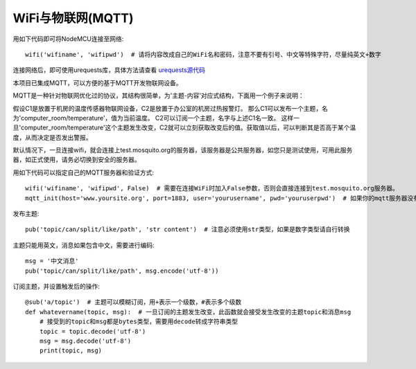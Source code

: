 WiFi与物联网(MQTT)
=========================

用如下代码即可将NodeMCU连接至网络::

    wifi('wifiname', 'wifipwd')  # 请将内容改成自己的WiFi名和密码，注意不要有引号、中文等特殊字符，尽量纯英文+数字

连接网络后，即可使用urequests库，具体方法请查看 `urequests源代码 <https://github.com/micropython/micropython-lib/blob/master/urequests/urequests.py>`_

本项目已集成MQTT，可以方便的基于MQTT开发物联网设备。

MQTT是一种针对物联网优化过的协议，其结构很简单，为'主题-内容'对应式结构，下面用一个例子来说明：

假设C1是放置于机房的温度传感器物联网设备，C2是放置于办公室的机房过热报警灯。
那么C1可以发布一个主题，名为'computer_room/temperature'，值为当前温度。
C2可以订阅一个主题，名字与上述C1名一致。
这样一旦'computer_room/temperature'这个主题发生改变，C2就可以立刻获取改变后的值。获取值以后，可以判断其是否高于某个温度，从而决定是否发出警报。

默认情况下，一旦连接wifi，就会连接上test.mosquito.org的服务器，该服务器是公共服务器，如您只是测试使用，可用此服务器，如正式使用，请务必切换到安全的服务器。

用如下代码可以指定自己的MQTT服务器和验证方式::

    wifi('wifiname', 'wifipwd', False)  # 需要在连接WiFi时加入False参数，否则会直接连接到test.mosquito.org服务器。
    mqtt_init(host='www.yoursite.org', port=1883, user='yourusername', pwd='youruserpwd')  # 如果你的mqtt服务器没有验证，则可以不填写mqtt_user与mqtt_pwd

发布主题::

    pub('topic/can/split/like/path', 'str content')  # 注意必须使用str类型，如果是数字类型请自行转换

主题只能用英文，消息如果包含中文，需要进行编码::

    msg = '中文消息'
    pub('topic/can/split/like/path', msg.encode('utf-8'))

订阅主题，并设置触发后的操作::

    @sub('a/topic')  # 主题可以模糊订阅，用+表示一个级数，#表示多个级数
    def whatevername(topic, msg):  # 一旦订阅的主题发生改变，此函数就会接受发生改变的主题topic和消息msg
        # 接受到的topic和msg都是bytes类型，需要用decode转成字符串类型
        topic = topic.decode('utf-8')
        msg = msg.decode('utf-8')  
        print(topic, msg)
